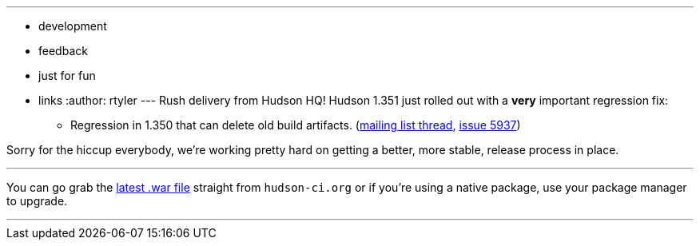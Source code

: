 ---
:layout: post
:title: Breaking! Hudson 1.351 Released
:nodeid: 175
:created: 1268685728
:tags:
  - development
  - feedback
  - just for fun
  - links
:author: rtyler
---
Rush delivery from Hudson HQ! Hudson 1.351 just rolled out with a *very* important regression fix:

* Regression in 1.350 that can delete old build artifacts. (https://n4.nabble.com/Warning-about-Hudson-1-350-Could-delete-your-artifacts-td1593483.html[mailing list thread], https://issues.jenkins.io/browse/JENKINS-5937[issue 5937])

Sorry for the hiccup everybody, we're working pretty hard on getting a better, more stable, release process in place.

'''

You can go grab the http://mirrors.jenkins.io/war-stable/latest/jenkins.war[latest .war file] straight from `hudson-ci.org` or if you're using a native package, use your package manager to upgrade.

'''
